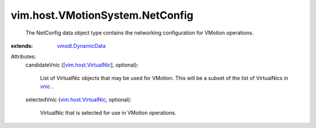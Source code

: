 .. _vnic: ../../../vim/host/NetworkInfo.rst#vnic

.. _vmodl.DynamicData: ../../../vmodl/DynamicData.rst

.. _vim.host.VirtualNic: ../../../vim/host/VirtualNic.rst


vim.host.VMotionSystem.NetConfig
================================
  The NetConfig data object type contains the networking configuration for VMotion operations.
:extends: vmodl.DynamicData_

Attributes:
    candidateVnic ([`vim.host.VirtualNic`_], optional):

       List of VirtualNic objects that may be used for VMotion. This will be a subset of the list of VirtualNics in `vnic`_ .
    selectedVnic (`vim.host.VirtualNic`_, optional):

       VirtualNic that is selected for use in VMotion operations.
